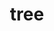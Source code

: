 #+OPTIONS: html-link-use-abs-url:nil html-postamble:t html-preamble:t
#+OPTIONS: html-scripts:nil html-style:nil html5-fancy:nil
#+OPTIONS: toc:0 num:nil ^:{}
#+HTML_CONTAINER: div
#+HTML_DOCTYPE: xhtml-strict
#+TITLE: tree

  #+ATTR_HTML: :alt tree :title tree
  [[file:../../img/a/P6082095-orig.jpg][file:../../img/a/P6082095.jpg]]
